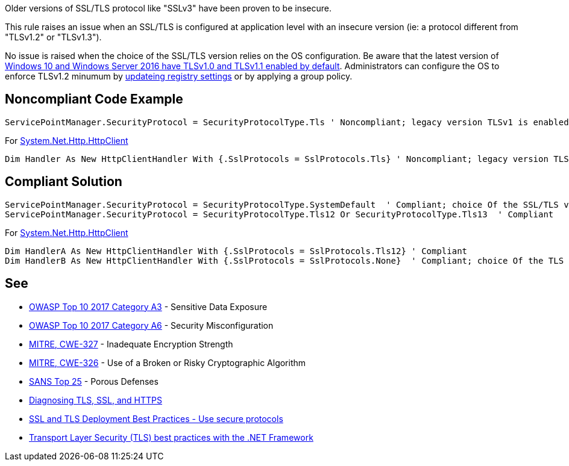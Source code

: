 Older versions of SSL/TLS protocol like "SSLv3" have been proven to be insecure.

This rule raises an issue when an SSL/TLS is configured at application level with an insecure version (ie: a protocol different from "TLSv1.2" or "TLSv1.3").

No issue is raised when the choice of the SSL/TLS version relies on the OS configuration. Be aware that the latest version of https://docs.microsoft.com/en-us/windows/win32/secauthn/protocols-in-tls-ssl--schannel-ssp-[Windows 10 and Windows Server 2016 have TLSv1.0 and TLSv1.1 enabled by default]. Administrators can configure the OS to enforce TLSv1.2 minumum by https://docs.microsoft.com/en-us/windows-server/security/tls/tls-registry-settings[updateing registry settings] or by applying a group policy.

== Noncompliant Code Example

----
ServicePointManager.SecurityProtocol = SecurityProtocolType.Tls ' Noncompliant; legacy version TLSv1 is enabled
----

For https://docs.microsoft.com/en-us/dotnet/api/system.net.http.httpclient[System.Net.Http.HttpClient]

----
Dim Handler As New HttpClientHandler With {.SslProtocols = SslProtocols.Tls} ' Noncompliant; legacy version TLSv1 Is enabled
----

== Compliant Solution

----
ServicePointManager.SecurityProtocol = SecurityProtocolType.SystemDefault  ' Compliant; choice Of the SSL/TLS versions rely On the OS configuration
ServicePointManager.SecurityProtocol = SecurityProtocolType.Tls12 Or SecurityProtocolType.Tls13  ' Compliant
----

For https://docs.microsoft.com/en-us/dotnet/api/system.net.http.httpclient[System.Net.Http.HttpClient]

----
Dim HandlerA As New HttpClientHandler With {.SslProtocols = SslProtocols.Tls12} ' Compliant
Dim HandlerB As New HttpClientHandler With {.SslProtocols = SslProtocols.None}  ' Compliant; choice Of the TLS versions rely On the OS configuration
----

== See

* https://www.owasp.org/index.php/Top_10-2017_A3-Sensitive_Data_Exposure[OWASP Top 10 2017 Category A3] - Sensitive Data Exposure
* https://www.owasp.org/index.php/Top_10-2017_A6-Security_Misconfiguration[OWASP Top 10 2017 Category A6] - Security Misconfiguration
* http://cwe.mitre.org/data/definitions/326.html[MITRE, CWE-327] - Inadequate Encryption Strength
* http://cwe.mitre.org/data/definitions/327.html[MITRE, CWE-326] - Use of a Broken or Risky Cryptographic Algorithm
* https://www.sans.org/top25-software-errors/#cat3[SANS Top 25] - Porous Defenses
* https://blogs.oracle.com/java-platform-group/diagnosing-tls,-ssl,-and-https[Diagnosing TLS, SSL, and HTTPS]
* https://github.com/ssllabs/research/wiki/SSL-and-TLS-Deployment-Best-Practices#22-use-secure-protocols[SSL and TLS Deployment Best Practices - Use secure protocols]
* https://docs.microsoft.com/en-us/dotnet/framework/network-programming/tls[Transport Layer Security (TLS) best practices with the .NET Framework]
